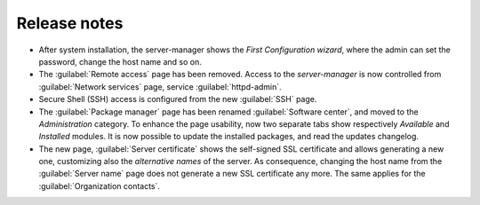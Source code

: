 =============
Release notes
=============

* After system installation, the server-manager shows the *First
  Configuration wizard*, where the admin can set the password, change
  the host name and so on.

* The :guilabel:`Remote access` page has been removed. Access to the
  *server-manager* is now controlled from :guilabel:`Network services`
  page, service :guilabel:`httpd-admin`.

* Secure Shell (SSH) access is configured from the new :guilabel:`SSH`
  page.
  
* The :guilabel:`Package manager` page has been renamed
  :guilabel:`Software center`, and moved to the *Administration*
  category.  To enhance the page usability, now two separate tabs show
  respectively *Available* and *Installed* modules.  It is now possible
  to update the installed packages, and read the updates changelog.
  
* The new page, :guilabel:`Server certificate` shows the self-signed
  SSL certificate and allows generating a new one, customizing also
  the *alternative names* of the server.  As consequence, changing the
  host name from the :guilabel:`Server name` page does not generate a
  new SSL certificate any more.  The same applies for the
  :guilabel:`Organization contacts`.

